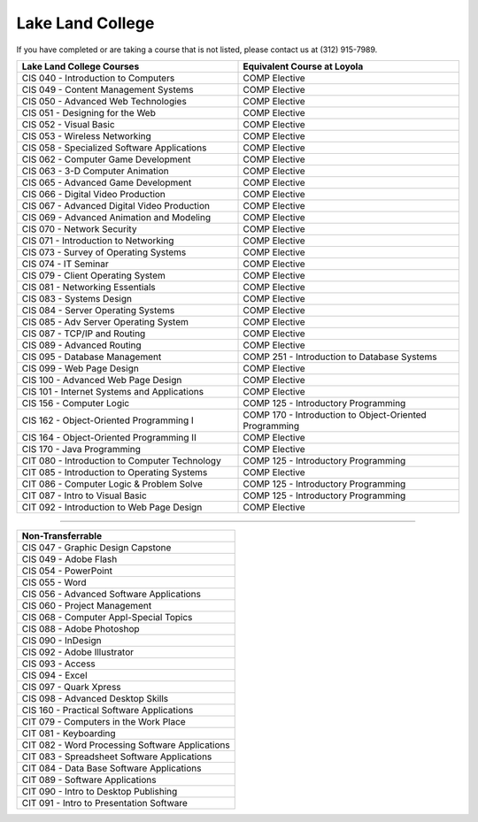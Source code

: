 .. Loyola University Chicago Computer Science - Transfer Guides - Lake Land College


Lake Land College
==========================================================================================


If you have completed or are taking a course that is not listed, please contact us at (312) 915-7989.

.. csv-table:: 
   	:header: "Lake Land College Courses", "Equivalent Course at Loyola"
   	:widths: 50, 50

        "CIS 040 - Introduction to Computers", "COMP Elective"
        "CIS 049 - Content Management Systems", "COMP Elective"
        "CIS 050 - Advanced Web Technologies", "COMP Elective"
        "CIS 051 - Designing for the Web", "COMP Elective"
        "CIS 052 - Visual Basic", "COMP Elective"
        "CIS 053 - Wireless Networking", "COMP Elective"
        "CIS 058 - Specialized Software Applications", "COMP Elective"
        "CIS 062 - Computer Game Development", "COMP Elective"
        "CIS 063 - 3-D Computer Animation", "COMP Elective"
        "CIS 065 - Advanced Game Development", "COMP Elective"
        "CIS 066 - Digital Video Production", "COMP Elective"
        "CIS 067 - Advanced Digital Video Production", "COMP Elective"
        "CIS 069 - Advanced Animation and Modeling", "COMP Elective"
        "CIS 070 - Network Security", "COMP Elective"
        "CIS 071 - Introduction to Networking", "COMP Elective"
        "CIS 073 - Survey of Operating Systems", "COMP Elective"
        "CIS 074 - IT Seminar", "COMP Elective"
        "CIS 079 - Client Operating System", "COMP Elective"
        "CIS 081 - Networking Essentials", "COMP Elective"
        "CIS 083 - Systems Design", "COMP Elective"
        "CIS 084 - Server Operating Systems", "COMP Elective"
        "CIS 085 - Adv Server Operating System", "COMP Elective"
        "CIS 087 - TCP/IP and Routing", "COMP Elective"
        "CIS 089 - Advanced Routing", "COMP Elective"
        "CIS 095 - Database Management", "COMP 251 - Introduction to Database Systems"
        "CIS 099 - Web Page Design", "COMP Elective"
        "CIS 100 - Advanced Web Page Design", "COMP Elective"
        "CIS 101 - Internet Systems and Applications", "COMP Elective"
        "CIS 156 - Computer Logic", "COMP 125 - Introductory Programming"
        "CIS 162 - Object-Oriented Programming I", "COMP 170 - Introduction to Object-Oriented Programming"
        "CIS 164 - Object-Oriented Programming II", "COMP Elective"
        "CIS 170 - Java Programming", "COMP Elective"
        "CIT 080 - Introduction to Computer Technology", "COMP 125 - Introductory Programming"
        "CIT 085 - Introduction to Operating Systems", "COMP Elective"
        "CIT 086 - Computer Logic & Problem Solve", "COMP 125 - Introductory Programming"
        "CIT 087 - Intro to Visual Basic", "COMP 125 - Introductory Programming"
        "CIT 092 - Introduction to Web Page Design", "COMP Elective"

==========================================================================================

.. csv-table:: 
   	:header: "Non-Transferrable"
   	:widths: 100

        "CIS 047 - Graphic Design Capstone"
        "CIS 049 - Adobe Flash"
        "CIS 054 - PowerPoint"
        "CIS 055 - Word"
        "CIS 056 - Advanced Software Applications"
        "CIS 060 - Project Management"
        "CIS 068 - Computer Appl-Special Topics"
        "CIS 088 - Adobe Photoshop"
        "CIS 090 - InDesign"
        "CIS 092 - Adobe Illustrator"
        "CIS 093 - Access"
        "CIS 094 - Excel"
        "CIS 097 - Quark Xpress"
        "CIS 098 - Advanced Desktop Skills"
        "CIS 160 - Practical Software Applications"
        "CIT 079 - Computers in the Work Place"
        "CIT 081 - Keyboarding"
        "CIT 082 - Word Processing Software Applications"
        "CIT 083 - Spreadsheet Software Applications"
        "CIT 084 - Data Base Software Applications"
        "CIT 089 - Software Applications"
        "CIT 090 - Intro to Desktop Publishing"
        "CIT 091 - Intro to Presentation Software"